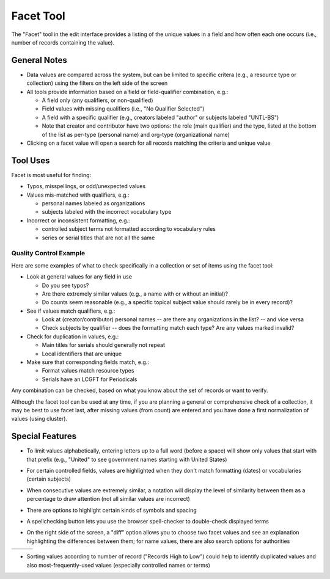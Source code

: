 ==========
Facet Tool
==========

The "Facet" tool in the edit interface provides a listing of the unique values in a field and how often each one occurs (i.e., number of records containing the value).

*************
General Notes
*************

-	Data values are compared across the system, but can be limited to specific critera 
	(e.g., a resource type or collection) using the filters on the left side of the screen
-	All tools provide information based on a field or field-qualifier combination, e.g.:

	-	A field only (any qualifiers, or non-qualified)
	-	Field values with missing qualifiers (i.e., "No Qualifier Selected")
	-	A field with a specific qualifier 
		(e.g., creators labeled "author" or subjects labeled "UNTL-BS")
	-	Note that creator and contributor have two options: the role 		
		(main qualifier) and the type, listed at the bottom of the list as per-type (personal 
		name) and org-type (organizational name)
		
-	Clicking on a facet value will open a search for all records matching the criteria and unique value

*********
Tool Uses
*********
Facet is most useful for finding:

-	Typos, misspellings, or odd/unexpected values
-	Values mis-matched with qualifiers, e.g.:

	-	personal names labeled as organizations
	-	subjects labeled with the incorrect vocabulary type

-	Incorrect or inconsistent formatting, e.g.:

	-	controlled subject terms not formatted according to vocabulary rules
	-	series or serial titles that are not all the same
	

Quality Control Example
=======================
Here are some examples of what to check specifically in a collection or set of items using the facet tool:

-	Look at general values for any field in use

	-	Do you see typos?
	-	Are there extremely similar values (e.g., a name with or without an initial)?
	-	Do counts seem reasonable (e.g., a specific topical subject value should rarely be in every record)?
	
-	See if values match qualifiers, e.g.:

	-	Look at (creator/contributor) personal names -- are there any organizations in the list? -- and vice versa
	-	Check subjects by qualifier -- does the formatting match each type?  Are any values marked invalid?
	
-	Check for duplication in values, e.g.:

	-	Main titles for serials should generally not repeat
	-	Local identifiers that are unique

-	Make sure that corresponding fields match, e.g.:

	-	Format values match resource types
	-	Serials have an LCGFT for Periodicals


Any combination can be checked, based on what you know about the set of records or want to verify. 

Although the facet tool can be used at any time, if you are planning a general or comprehensive check of a collection, it may be best to use facet last, after missing values (from count) are entered and you have done a first normalization of values (using cluster).



****************
Special Features
****************

-	To limit values alphabetically, entering letters up to a full word (before a space) will show only values that start with that prefix 
	(e.g., "United" to see government names starting with United States)
	
.. image:: ../_static/images/facet-prefix.png
   :alt: Screenshot of a facet example for names starting with "Mc".
	
-	For certain controlled fields, values are highlighted when they don't match formatting (dates) or vocabularies (certain subjects)

.. image:: ../_static/images/facet-invalid.png
   :alt: Screenshot of a facet example with invalid terms highlighted.
   
-	When consecutive values are extremely similar, a notation will display the level of similarity between them as a percentage to draw attention (not all similar values are incorrect)

.. image:: ../_static/images/facet-comparison.png
   :alt: Screenshot of a facet example with a percentage comparison note.
   
-	There are options to highlight certain kinds of symbols and spacing

.. image:: ../_static/images/facet-highlight.png
   :alt: Screenshot of the menu options for highlighting values.
   
   
- 	A spellchecking button lets you use the browser spell-checker to double-check displayed terms

.. image:: ../_static/images/facet-scbutton.png
   :alt: Screenshot of the button to turn on spell checking.

-	On the right side of the screen, a "diff" option allows you to choose two facet values and see an explanation highlighting the differences between them; 
	for name values, there are also search options for authorities

+-----------------------------------------------------------+-------------------------------------------------------+-----------------------------------------------+
|.. image:: ../_static/images/facet-icon1.png               |.. image:: ../_static/images/facet-icon2.png           |.. image:: ../_static/images/facet-icon3.png   |
|   :alt: Screenshot of hover text for external authorities.|   :alt: Screenshot of hover text for UNT Name App.    |   :alt: Screenshot of hover text for diff.    |
+-----------------------------------------------------------+-------------------------------------------------------+-----------------------------------------------+

- 	Sorting values according to number of record ("Records High to Low") could help to identify duplicated values and also most-frequently-used values (especially controlled names or terms)
